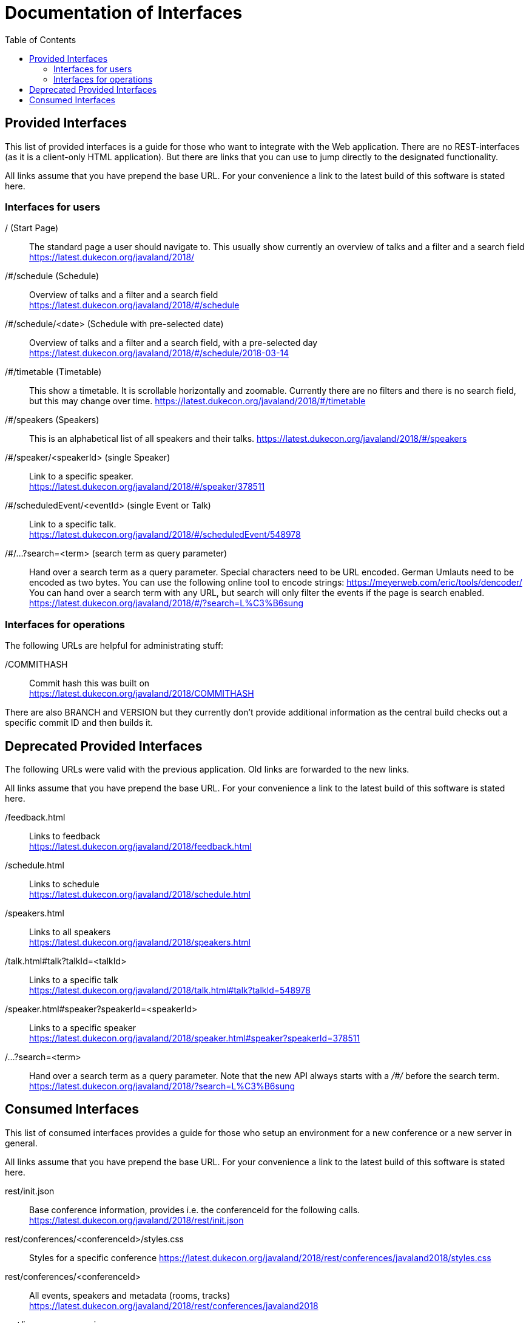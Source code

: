 :toc:
= Documentation of Interfaces

== Provided Interfaces

This list of provided interfaces is a guide for those who want to integrate with the Web application.
There are no REST-interfaces (as it is a client-only HTML application).
But there are links that you can use to jump directly to the designated functionality.

All links assume that you have prepend the base URL.
For your convenience a link to the latest build of this software is stated here.

=== Interfaces for users

/ (Start Page)::
The standard page a user should navigate to.
This usually show currently an overview of talks and a filter and a search field +
https://latest.dukecon.org/javaland/2018/

/#/schedule (Schedule)::
Overview of talks and a filter and a search field +
https://latest.dukecon.org/javaland/2018/#/schedule

/#/schedule/<date> (Schedule with pre-selected date)::
Overview of talks and a filter and a search field, with a pre-selected day +
https://latest.dukecon.org/javaland/2018/#/schedule/2018-03-14

/#/timetable (Timetable)::
This show a timetable. It is scrollable horizontally and zoomable.
Currently there are no filters and there is no search field, but this may change over time.
https://latest.dukecon.org/javaland/2018/#/timetable

/#/speakers (Speakers)::
This is an alphabetical list of all speakers and their talks.
https://latest.dukecon.org/javaland/2018/#/speakers

/#/speaker/<speakerId> (single Speaker)::
Link to a specific speaker. +
https://latest.dukecon.org/javaland/2018/#/speaker/378511

/#/scheduledEvent/<eventId> (single Event or Talk)::
Link to a specific talk. +
https://latest.dukecon.org/javaland/2018/#/scheduledEvent/548978

/#/...?search=<term> (search term as query parameter)::
Hand over a search term as a query parameter.
Special characters need to be URL encoded.
German Umlauts need to be encoded as two bytes.
You can use the following online tool to encode strings: https://meyerweb.com/eric/tools/dencoder/ +
You can hand over a search term with any URL, but search will only filter the events if the page is search enabled. +
https://latest.dukecon.org/javaland/2018/#/?search=L%C3%B6sung

=== Interfaces for operations

The following URLs are helpful for administrating stuff:

/COMMITHASH::
Commit hash this was built on +
https://latest.dukecon.org/javaland/2018/COMMITHASH

There are also BRANCH and VERSION but they currently don't provide additional information as the central build checks out a specific commit ID and then builds it.

== Deprecated Provided Interfaces

The following URLs were valid with the previous application.
Old links are forwarded to the new links.

All links assume that you have prepend the base URL.
For your convenience a link to the latest build of this software is stated here.

/feedback.html::
Links to feedback +
https://latest.dukecon.org/javaland/2018/feedback.html

/schedule.html::
Links to schedule +
https://latest.dukecon.org/javaland/2018/schedule.html

/speakers.html::
Links to all speakers +
https://latest.dukecon.org/javaland/2018/speakers.html

/talk.html#talk?talkId=<talkId>::
Links to a specific talk +
https://latest.dukecon.org/javaland/2018/talk.html#talk?talkId=548978

/speaker.html#speaker?speakerId=<speakerId>::
Links to a specific speaker +
https://latest.dukecon.org/javaland/2018/speaker.html#speaker?speakerId=378511

/...?search=<term>::
Hand over a search term as a query parameter.
Note that the new API always starts with a _/#/_ before the search term. +
https://latest.dukecon.org/javaland/2018/?search=L%C3%B6sung

== Consumed Interfaces

This list of consumed interfaces provides a guide for those who setup an environment for a new conference or a new server in general.

All links assume that you have prepend the base URL.
For your convenience a link to the latest build of this software is stated here.

rest/init.json::
Base conference information, provides i.e. the conferenceId for the following calls. +
https://latest.dukecon.org/javaland/2018/rest/init.json

rest/conferences/<conferenceId>/styles.css::
Styles for a specific conference
https://latest.dukecon.org/javaland/2018/rest/conferences/javaland2018/styles.css

rest/conferences/<conferenceId>::
All events, speakers and metadata (rooms, tracks) +
https://latest.dukecon.org/javaland/2018/rest/conferences/javaland2018

rest/image-resources.json::
Icons for the conference, i.e. for each track +
https://latest.dukecon.org/javaland/2018/rest/image-resources.json

rest/speaker/images/<photoId>::
Photo of a specific speaker. +
https://latest.dukecon.org/javaland/2018/rest/speaker/images/54b7e39e34aabbdf3c6a6e10e24c7821

rest/eventsBooking/<conferenceId>::
Current number of favorites and fully booked settings. +
https://latest.dukecon.org/javaland/2018/rest/eventsBooking/javaland2018

img/favicon.ico::
Fav-Icon of the conference for the browser tab and also for bookmarks.
https://latest.dukecon.org/javaland/2018/img/favicon.ico

rest/preferences::
Get preferences (favorites) of current user.
Requires login.
Authentication can be done with a session (when called from a browser directly) or via access token (when used via AJAX from the app).
When you call the URL with the browser you'll be redirected to a login page.
To update the preferences for a user we use POST to send a full set of preferences. +
https://latest.dukecon.org/javaland/2018/rest/preferences

rest/feedback/event/<conferenceId>/<eventId>::
Save the feedback for a given conference and event using _PUT_
+
----
$ curl 'https://latest.dukecon.org/javaland/2018/rest/feedback/event/javaland2018/548938' -X PUT -H 'Authorization: bearer ey...Gw' --data-binary '{"comment":"test","rating":3}'
----
